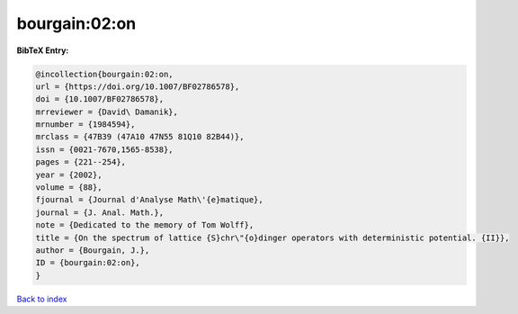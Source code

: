 bourgain:02:on
==============

.. :cite:t:`bourgain:02:on`

.. bibliography:: ../../All.bib

**BibTeX Entry:**

.. code-block:: bibtex

   @incollection{bourgain:02:on,
   url = {https://doi.org/10.1007/BF02786578},
   doi = {10.1007/BF02786578},
   mrreviewer = {David\ Damanik},
   mrnumber = {1984594},
   mrclass = {47B39 (47A10 47N55 81Q10 82B44)},
   issn = {0021-7670,1565-8538},
   pages = {221--254},
   year = {2002},
   volume = {88},
   fjournal = {Journal d'Analyse Math\'{e}matique},
   journal = {J. Anal. Math.},
   note = {Dedicated to the memory of Tom Wolff},
   title = {On the spectrum of lattice {S}chr\"{o}dinger operators with deterministic potential. {II}},
   author = {Bourgain, J.},
   ID = {bourgain:02:on},
   }

`Back to index <../index>`_
